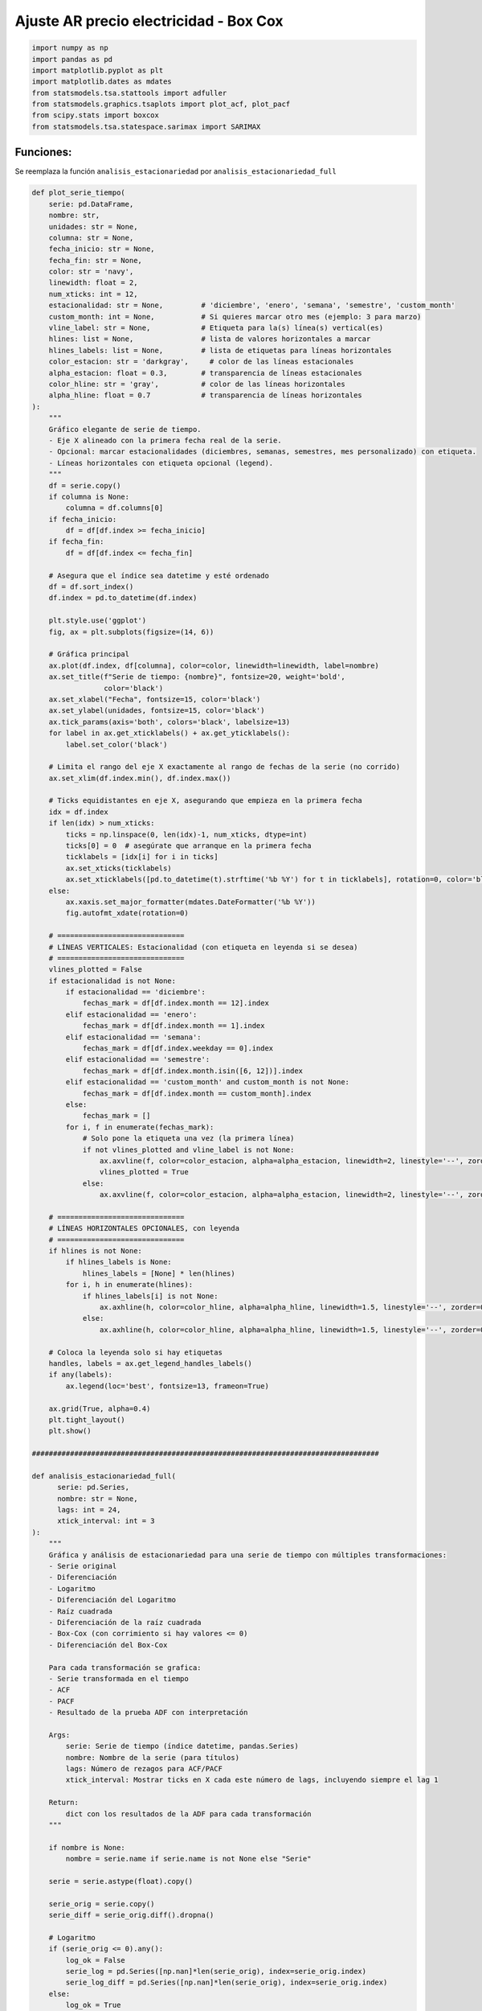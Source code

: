 Ajuste AR precio electricidad - Box Cox
---------------------------------------

.. code:: ipython3

    import numpy as np
    import pandas as pd
    import matplotlib.pyplot as plt
    import matplotlib.dates as mdates
    from statsmodels.tsa.stattools import adfuller
    from statsmodels.graphics.tsaplots import plot_acf, plot_pacf
    from scipy.stats import boxcox
    from statsmodels.tsa.statespace.sarimax import SARIMAX

Funciones:
~~~~~~~~~~

Se reemplaza la función ``analisis_estacionariedad`` por
``analisis_estacionariedad_full``

.. code:: ipython3

    def plot_serie_tiempo(
        serie: pd.DataFrame,
        nombre: str,
        unidades: str = None,
        columna: str = None,
        fecha_inicio: str = None,
        fecha_fin: str = None,
        color: str = 'navy',
        linewidth: float = 2,
        num_xticks: int = 12,
        estacionalidad: str = None,         # 'diciembre', 'enero', 'semana', 'semestre', 'custom_month'
        custom_month: int = None,           # Si quieres marcar otro mes (ejemplo: 3 para marzo)
        vline_label: str = None,            # Etiqueta para la(s) línea(s) vertical(es)
        hlines: list = None,                # lista de valores horizontales a marcar
        hlines_labels: list = None,         # lista de etiquetas para líneas horizontales
        color_estacion: str = 'darkgray',     # color de las líneas estacionales
        alpha_estacion: float = 0.3,        # transparencia de líneas estacionales
        color_hline: str = 'gray',          # color de las líneas horizontales
        alpha_hline: float = 0.7            # transparencia de líneas horizontales
    ):
        """
        Gráfico elegante de serie de tiempo.
        - Eje X alineado con la primera fecha real de la serie.
        - Opcional: marcar estacionalidades (diciembres, semanas, semestres, mes personalizado) con etiqueta.
        - Líneas horizontales con etiqueta opcional (legend).
        """
        df = serie.copy()
        if columna is None:
            columna = df.columns[0]
        if fecha_inicio:
            df = df[df.index >= fecha_inicio]
        if fecha_fin:
            df = df[df.index <= fecha_fin]
    
        # Asegura que el índice sea datetime y esté ordenado
        df = df.sort_index()
        df.index = pd.to_datetime(df.index)
    
        plt.style.use('ggplot')
        fig, ax = plt.subplots(figsize=(14, 6))
    
        # Gráfica principal
        ax.plot(df.index, df[columna], color=color, linewidth=linewidth, label=nombre)
        ax.set_title(f"Serie de tiempo: {nombre}", fontsize=20, weight='bold',
                     color='black')
        ax.set_xlabel("Fecha", fontsize=15, color='black')
        ax.set_ylabel(unidades, fontsize=15, color='black')
        ax.tick_params(axis='both', colors='black', labelsize=13)
        for label in ax.get_xticklabels() + ax.get_yticklabels():
            label.set_color('black')
    
        # Limita el rango del eje X exactamente al rango de fechas de la serie (no corrido)
        ax.set_xlim(df.index.min(), df.index.max())
    
        # Ticks equidistantes en eje X, asegurando que empieza en la primera fecha
        idx = df.index
        if len(idx) > num_xticks:
            ticks = np.linspace(0, len(idx)-1, num_xticks, dtype=int)
            ticks[0] = 0  # asegúrate que arranque en la primera fecha
            ticklabels = [idx[i] for i in ticks]
            ax.set_xticks(ticklabels)
            ax.set_xticklabels([pd.to_datetime(t).strftime('%b %Y') for t in ticklabels], rotation=0, color='black')
        else:
            ax.xaxis.set_major_formatter(mdates.DateFormatter('%b %Y'))
            fig.autofmt_xdate(rotation=0)
    
        # ==============================
        # LÍNEAS VERTICALES: Estacionalidad (con etiqueta en leyenda si se desea)
        # ==============================
        vlines_plotted = False
        if estacionalidad is not None:
            if estacionalidad == 'diciembre':
                fechas_mark = df[df.index.month == 12].index
            elif estacionalidad == 'enero':
                fechas_mark = df[df.index.month == 1].index
            elif estacionalidad == 'semana':
                fechas_mark = df[df.index.weekday == 0].index
            elif estacionalidad == 'semestre':
                fechas_mark = df[df.index.month.isin([6, 12])].index
            elif estacionalidad == 'custom_month' and custom_month is not None:
                fechas_mark = df[df.index.month == custom_month].index
            else:
                fechas_mark = []
            for i, f in enumerate(fechas_mark):
                # Solo pone la etiqueta una vez (la primera línea)
                if not vlines_plotted and vline_label is not None:
                    ax.axvline(f, color=color_estacion, alpha=alpha_estacion, linewidth=2, linestyle='--', zorder=0, label=vline_label)
                    vlines_plotted = True
                else:
                    ax.axvline(f, color=color_estacion, alpha=alpha_estacion, linewidth=2, linestyle='--', zorder=0)
    
        # ==============================
        # LÍNEAS HORIZONTALES OPCIONALES, con leyenda
        # ==============================
        if hlines is not None:
            if hlines_labels is None:
                hlines_labels = [None] * len(hlines)
            for i, h in enumerate(hlines):
                if hlines_labels[i] is not None:
                    ax.axhline(h, color=color_hline, alpha=alpha_hline, linewidth=1.5, linestyle='--', zorder=0, label=hlines_labels[i])
                else:
                    ax.axhline(h, color=color_hline, alpha=alpha_hline, linewidth=1.5, linestyle='--', zorder=0)
    
        # Coloca la leyenda solo si hay etiquetas
        handles, labels = ax.get_legend_handles_labels()
        if any(labels):
            ax.legend(loc='best', fontsize=13, frameon=True)
    
        ax.grid(True, alpha=0.4)
        plt.tight_layout()
        plt.show()
    
    ##################################################################################
    
    def analisis_estacionariedad_full(
          serie: pd.Series,
          nombre: str = None,
          lags: int = 24,
          xtick_interval: int = 3
    ):
        """
        Gráfica y análisis de estacionariedad para una serie de tiempo con múltiples transformaciones:
        - Serie original
        - Diferenciación
        - Logaritmo
        - Diferenciación del Logaritmo
        - Raíz cuadrada
        - Diferenciación de la raíz cuadrada
        - Box-Cox (con corrimiento si hay valores <= 0)
        - Diferenciación del Box-Cox
    
        Para cada transformación se grafica:
        - Serie transformada en el tiempo
        - ACF
        - PACF
        - Resultado de la prueba ADF con interpretación
    
        Args:
            serie: Serie de tiempo (índice datetime, pandas.Series)
            nombre: Nombre de la serie (para títulos)
            lags: Número de rezagos para ACF/PACF
            xtick_interval: Mostrar ticks en X cada este número de lags, incluyendo siempre el lag 1
    
        Return:
            dict con los resultados de la ADF para cada transformación
        """
    
        if nombre is None:
            nombre = serie.name if serie.name is not None else "Serie"
    
        serie = serie.astype(float).copy()
    
        serie_orig = serie.copy()
        serie_diff = serie_orig.diff().dropna()
    
        # Logaritmo
        if (serie_orig <= 0).any():
            log_ok = False
            serie_log = pd.Series([np.nan]*len(serie_orig), index=serie_orig.index)
            serie_log_diff = pd.Series([np.nan]*len(serie_orig), index=serie_orig.index)
        else:
            log_ok = True
            serie_log = np.log(serie_orig)
            serie_log_diff = serie_log.diff().dropna()
    
        # Raíz cuadrada
        if (serie_orig < 0).any():
            sqrt_ok = False
            serie_sqrt = pd.Series([np.nan]*len(serie_orig), index=serie_orig.index)
            serie_sqrt_diff = pd.Series([np.nan]*len(serie_orig), index=serie_orig.index)
        else:
            sqrt_ok = True
            serie_sqrt = np.sqrt(serie_orig)
            serie_sqrt_diff = serie_sqrt.diff().dropna()
    
        # Box–Cox
        if (serie_orig <= 0).any():
            shift_bc = 1 - serie_orig.min()
        else:
            shift_bc = 0.0
    
        serie_bc_input = serie_orig + shift_bc
    
        if (serie_bc_input <= 0).any():
            bc_ok = False
            serie_boxcox = pd.Series([np.nan]*len(serie_orig), index=serie_orig.index)
            serie_boxcox_diff = pd.Series([np.nan]*len(serie_orig), index=serie_orig.index)
            lambda_bc = np.nan
        else:
            bc_ok = True
            bc_vals, lambda_bc = boxcox(serie_bc_input.values)
            serie_boxcox = pd.Series(bc_vals, index=serie_orig.index)
            serie_boxcox_diff = serie_boxcox.diff().dropna()
    
        # --- Títulos actualizados ---
        titulos = [
            f"Serie original: {nombre}",
            "Diferenciación",
            "Logaritmo" + ("" if log_ok else " (no aplicable)"),
            "Diferenciación del Logaritmo" + ("" if log_ok else " (no aplicable)"),
            "Raíz cuadrada" + ("" if sqrt_ok else " (no aplicable)"),
            "Diferenciación de la raíz cuadrada" + ("" if sqrt_ok else " (no aplicable)"),
            "Box-Cox" + (f" (λ = {lambda_bc:.4f})" if bc_ok else " (no aplicable)"),
            "Diferenciación del Box-Cox" + ("" if bc_ok else " (no aplicable)")
        ]
    
        series = [
            serie_orig,
            serie_diff,
            serie_log,
            serie_log_diff,
            serie_sqrt,
            serie_sqrt_diff,
            serie_boxcox,
            serie_boxcox_diff
        ]
    
        # --- ADF ---
        resultados_adf = []
        interpretaciones = []
    
        for i, s in enumerate(series):
            s_ = s.dropna()
    
            if len(s_) < 5:
                resultados_adf.append((np.nan, np.nan))
                interpretaciones.append("No evaluable")
                continue
    
            regression_type = 'ct' if i in [0, 2, 4, 6] else 'c'
    
            try:
                adf_res = adfuller(s_, regression=regression_type, autolag='AIC')
                estadistico = adf_res[0]
                pvalue = adf_res[1]
            except Exception:
                estadistico = np.nan
                pvalue = np.nan
    
            resultados_adf.append((estadistico, pvalue))
            interpretaciones.append("Estacionaria" if (pvalue is not None and pvalue < 0.05) else "No estacionaria")
    
        # --- Gráficos ---
        filas = len(series)
        fig, axes = plt.subplots(filas, 3, figsize=(18, 4*filas), squeeze=False)
        colores = ['black'] * filas
    
        for fila in range(filas):
            serie_fila = series[fila]
    
            # Serie temporal
            axes[fila, 0].plot(serie_fila, color=colores[fila], lw=1)
            axes[fila, 0].set_title(titulos[fila], color='black')
            axes[fila, 0].set_xlabel("Fecha", color='black')
    
            if fila == 0:
                ylabel = "Valor"
            elif fila == 1:
                ylabel = "Δ Valor"
            elif fila == 2:
                ylabel = "Log(Valor)"
            elif fila == 3:
                ylabel = "Δ Log(Valor)"
            elif fila == 4:
                ylabel = "√Valor"
            elif fila == 5:
                ylabel = "Δ √Valor"
            elif fila == 6:
                ylabel = "Box-Cox"
            else:
                ylabel = "Δ Box-Cox"
    
            axes[fila, 0].set_ylabel(ylabel, color='black')
            axes[fila, 0].grid(True, alpha=0.3)
            axes[fila, 0].tick_params(axis='both', labelsize=11, colors='black')
    
            adf_est, adf_p = resultados_adf[fila]
            axes[fila, 0].text(
                0.02, 0.85,
                f"ADF: {adf_est:.2f}\np-valor: {adf_p:.4f}\n{interpretaciones[fila]}",
                transform=axes[fila, 0].transAxes,
                fontsize=11,
                bbox=dict(facecolor='white', alpha=0.85),
                color='black'
            )
    
            # ACF
            try:
                plot_acf(serie_fila.dropna(), lags=lags, ax=axes[fila, 1], zero=False, color=colores[fila])
            except Exception:
                axes[fila, 1].text(0.5, 0.5, "ACF no disponible", ha='center', va='center')
            axes[fila, 1].set_title("ACF", color='black')
            xticks = [1] + list(range(xtick_interval, lags + 1, xtick_interval))
            axes[fila, 1].set_xticks(sorted(set(xticks)))
            axes[fila, 1].tick_params(axis='both', labelsize=11, colors='black')
            axes[fila, 1].set_xlabel("Lag", color='black')
    
            # PACF
            try:
                plot_pacf(serie_fila.dropna(), lags=lags, ax=axes[fila, 2], zero=False, color=colores[fila])
            except Exception:
                axes[fila, 2].text(0.5, 0.5, "PACF no disponible", ha='center', va='center')
            axes[fila, 2].set_title("PACF", color='black')
            axes[fila, 2].set_xticks(sorted(set(xticks)))
            axes[fila, 2].tick_params(axis='both', labelsize=11, colors='black')
            axes[fila, 2].set_xlabel("Lag", color='black')
    
        plt.tight_layout()
        plt.show()
    
        # --- Resumen ADF ---
        adf_dict = {
            titulos[i]: {
                "estadístico ADF": resultados_adf[i][0],
                "p-valor": resultados_adf[i][1],
                "interpretación": interpretaciones[i],
                "nota_boxcox": (
                    f"lambda Box-Cox = {lambda_bc:.4f}, shift aplicado = {shift_bc:.4f}"
                    if ("Box-Cox" in titulos[i] and bc_ok)
                    else ("Box-Cox no aplicable" if "Box-Cox" in titulos[i] and not bc_ok else None)
                )
            }
            for i in range(filas)
        }
    
        return adf_dict

Precio de electricidad
~~~~~~~~~~~~~~~~~~~~~~

.. code:: ipython3

    # Cargar el archivo
    precio_electricidad = pd.read_csv("Precio_electricidad.csv")
    
    # Corregir nombres de columnas si tienen espacios
    precio_electricidad.columns = precio_electricidad.columns.str.strip()
    
    # Convertir 'Fecha' a datetime y usar como índice
    precio_electricidad['Fecha'] = pd.to_datetime(precio_electricidad['Fecha'])
    precio_electricidad.set_index('Fecha', inplace=True)
    
    # Ordenar por fecha por si acaso
    precio_electricidad = precio_electricidad.sort_index()
    
    # Establecer frecuencia explícita para evitar el warning de statsmodels
    precio_electricidad.index.freq = precio_electricidad.index.inferred_freq
    
    precio_electricidad.head()




.. raw:: html

    
      <div id="df-2a39bbcc-81eb-4183-b207-67319b84c5fc" class="colab-df-container">
        <div>
    <style scoped>
        .dataframe tbody tr th:only-of-type {
            vertical-align: middle;
        }
    
        .dataframe tbody tr th {
            vertical-align: top;
        }
    
        .dataframe thead th {
            text-align: right;
        }
    </style>
    <table border="1" class="dataframe">
      <thead>
        <tr style="text-align: right;">
          <th></th>
          <th>Precio</th>
        </tr>
        <tr>
          <th>Fecha</th>
          <th></th>
        </tr>
      </thead>
      <tbody>
        <tr>
          <th>2000-01-01</th>
          <td>36.539729</td>
        </tr>
        <tr>
          <th>2000-02-01</th>
          <td>39.885205</td>
        </tr>
        <tr>
          <th>2000-03-01</th>
          <td>35.568126</td>
        </tr>
        <tr>
          <th>2000-04-01</th>
          <td>44.957443</td>
        </tr>
        <tr>
          <th>2000-05-01</th>
          <td>33.848903</td>
        </tr>
      </tbody>
    </table>
    </div>
        <div class="colab-df-buttons">
    
      <div class="colab-df-container">
        <button class="colab-df-convert" onclick="convertToInteractive('df-2a39bbcc-81eb-4183-b207-67319b84c5fc')"
                title="Convert this dataframe to an interactive table."
                style="display:none;">
    
      <svg xmlns="http://www.w3.org/2000/svg" height="24px" viewBox="0 -960 960 960">
        <path d="M120-120v-720h720v720H120Zm60-500h600v-160H180v160Zm220 220h160v-160H400v160Zm0 220h160v-160H400v160ZM180-400h160v-160H180v160Zm440 0h160v-160H620v160ZM180-180h160v-160H180v160Zm440 0h160v-160H620v160Z"/>
      </svg>
        </button>
    
      <style>
        .colab-df-container {
          display:flex;
          gap: 12px;
        }
    
        .colab-df-convert {
          background-color: #E8F0FE;
          border: none;
          border-radius: 50%;
          cursor: pointer;
          display: none;
          fill: #1967D2;
          height: 32px;
          padding: 0 0 0 0;
          width: 32px;
        }
    
        .colab-df-convert:hover {
          background-color: #E2EBFA;
          box-shadow: 0px 1px 2px rgba(60, 64, 67, 0.3), 0px 1px 3px 1px rgba(60, 64, 67, 0.15);
          fill: #174EA6;
        }
    
        .colab-df-buttons div {
          margin-bottom: 4px;
        }
    
        [theme=dark] .colab-df-convert {
          background-color: #3B4455;
          fill: #D2E3FC;
        }
    
        [theme=dark] .colab-df-convert:hover {
          background-color: #434B5C;
          box-shadow: 0px 1px 3px 1px rgba(0, 0, 0, 0.15);
          filter: drop-shadow(0px 1px 2px rgba(0, 0, 0, 0.3));
          fill: #FFFFFF;
        }
      </style>
    
        <script>
          const buttonEl =
            document.querySelector('#df-2a39bbcc-81eb-4183-b207-67319b84c5fc button.colab-df-convert');
          buttonEl.style.display =
            google.colab.kernel.accessAllowed ? 'block' : 'none';
    
          async function convertToInteractive(key) {
            const element = document.querySelector('#df-2a39bbcc-81eb-4183-b207-67319b84c5fc');
            const dataTable =
              await google.colab.kernel.invokeFunction('convertToInteractive',
                                                        [key], {});
            if (!dataTable) return;
    
            const docLinkHtml = 'Like what you see? Visit the ' +
              '<a target="_blank" href=https://colab.research.google.com/notebooks/data_table.ipynb>data table notebook</a>'
              + ' to learn more about interactive tables.';
            element.innerHTML = '';
            dataTable['output_type'] = 'display_data';
            await google.colab.output.renderOutput(dataTable, element);
            const docLink = document.createElement('div');
            docLink.innerHTML = docLinkHtml;
            element.appendChild(docLink);
          }
        </script>
      </div>
    
    
        <div id="df-2ec109da-4a66-4069-a0dd-5abd35857960">
          <button class="colab-df-quickchart" onclick="quickchart('df-2ec109da-4a66-4069-a0dd-5abd35857960')"
                    title="Suggest charts"
                    style="display:none;">
    
    <svg xmlns="http://www.w3.org/2000/svg" height="24px"viewBox="0 0 24 24"
         width="24px">
        <g>
            <path d="M19 3H5c-1.1 0-2 .9-2 2v14c0 1.1.9 2 2 2h14c1.1 0 2-.9 2-2V5c0-1.1-.9-2-2-2zM9 17H7v-7h2v7zm4 0h-2V7h2v10zm4 0h-2v-4h2v4z"/>
        </g>
    </svg>
          </button>
    
    <style>
      .colab-df-quickchart {
          --bg-color: #E8F0FE;
          --fill-color: #1967D2;
          --hover-bg-color: #E2EBFA;
          --hover-fill-color: #174EA6;
          --disabled-fill-color: #AAA;
          --disabled-bg-color: #DDD;
      }
    
      [theme=dark] .colab-df-quickchart {
          --bg-color: #3B4455;
          --fill-color: #D2E3FC;
          --hover-bg-color: #434B5C;
          --hover-fill-color: #FFFFFF;
          --disabled-bg-color: #3B4455;
          --disabled-fill-color: #666;
      }
    
      .colab-df-quickchart {
        background-color: var(--bg-color);
        border: none;
        border-radius: 50%;
        cursor: pointer;
        display: none;
        fill: var(--fill-color);
        height: 32px;
        padding: 0;
        width: 32px;
      }
    
      .colab-df-quickchart:hover {
        background-color: var(--hover-bg-color);
        box-shadow: 0 1px 2px rgba(60, 64, 67, 0.3), 0 1px 3px 1px rgba(60, 64, 67, 0.15);
        fill: var(--button-hover-fill-color);
      }
    
      .colab-df-quickchart-complete:disabled,
      .colab-df-quickchart-complete:disabled:hover {
        background-color: var(--disabled-bg-color);
        fill: var(--disabled-fill-color);
        box-shadow: none;
      }
    
      .colab-df-spinner {
        border: 2px solid var(--fill-color);
        border-color: transparent;
        border-bottom-color: var(--fill-color);
        animation:
          spin 1s steps(1) infinite;
      }
    
      @keyframes spin {
        0% {
          border-color: transparent;
          border-bottom-color: var(--fill-color);
          border-left-color: var(--fill-color);
        }
        20% {
          border-color: transparent;
          border-left-color: var(--fill-color);
          border-top-color: var(--fill-color);
        }
        30% {
          border-color: transparent;
          border-left-color: var(--fill-color);
          border-top-color: var(--fill-color);
          border-right-color: var(--fill-color);
        }
        40% {
          border-color: transparent;
          border-right-color: var(--fill-color);
          border-top-color: var(--fill-color);
        }
        60% {
          border-color: transparent;
          border-right-color: var(--fill-color);
        }
        80% {
          border-color: transparent;
          border-right-color: var(--fill-color);
          border-bottom-color: var(--fill-color);
        }
        90% {
          border-color: transparent;
          border-bottom-color: var(--fill-color);
        }
      }
    </style>
    
          <script>
            async function quickchart(key) {
              const quickchartButtonEl =
                document.querySelector('#' + key + ' button');
              quickchartButtonEl.disabled = true;  // To prevent multiple clicks.
              quickchartButtonEl.classList.add('colab-df-spinner');
              try {
                const charts = await google.colab.kernel.invokeFunction(
                    'suggestCharts', [key], {});
              } catch (error) {
                console.error('Error during call to suggestCharts:', error);
              }
              quickchartButtonEl.classList.remove('colab-df-spinner');
              quickchartButtonEl.classList.add('colab-df-quickchart-complete');
            }
            (() => {
              let quickchartButtonEl =
                document.querySelector('#df-2ec109da-4a66-4069-a0dd-5abd35857960 button');
              quickchartButtonEl.style.display =
                google.colab.kernel.accessAllowed ? 'block' : 'none';
            })();
          </script>
        </div>
    
        </div>
      </div>
    



.. code:: ipython3

    plot_serie_tiempo(
        precio_electricidad,
        nombre="Precio de electricidad",
        columna='Precio',
        unidades='COP/kWh',
        estacionalidad='diciembre',
        vline_label="Diciembre",
        num_xticks = 14
    )



.. image:: output_7_0.png


.. code:: ipython3

    adf_resultados = analisis_estacionariedad_full(
          precio_electricidad['Precio'],
          nombre="Precio de electricidad",
          lags=36,
          xtick_interval=3
    )



.. image:: output_8_0.png


Transformación Box–Cox
~~~~~~~~~~~~~~~~~~~~~~

.. code:: ipython3

    # Aplicar la transformación Box–Cox:
    y_boxcox, lambda_bc = boxcox(precio_electricidad.iloc[:, 0])
    
    # Convertir el resultado en pandas.Series
    y_boxcox = pd.DataFrame(y_boxcox, index=precio_electricidad.index, columns=['Precio_boxcox'])
    
    print(f"Lambda Box–Cox óptimo: {lambda_bc:.4f}")
    print(y_boxcox.head())


.. parsed-literal::

    Lambda Box–Cox óptimo: -0.3692
                Precio_boxcox
    Fecha                    
    2000-01-01       1.991101
    2000-02-01       2.013932
    2000-03-01       1.983928
    2000-04-01       2.043960
    2000-05-01       1.970553
    

Diferenciación del Box Cox
~~~~~~~~~~~~~~~~~~~~~~~~~~

.. code:: ipython3

    diff_y_boxcox = y_boxcox.diff().dropna()
    
    plot_serie_tiempo(
        diff_y_boxcox,
        nombre="Transformación diferenciación Box-Cox precio de electricidad",
        columna='Precio_boxcox',
        unidades='',
        num_xticks = 14
    )



.. image:: output_12_0.png


**Conjunto de train y test:**

.. code:: ipython3

    # Dividir en train y test (por ejemplo, 80% train, 20% test)
    split = int(len(y_boxcox) * 0.8)
    train, test = y_boxcox[:split], y_boxcox[split:]
    
    # Graficar train y test:
    
    plt.figure(figsize=(12, 5))
    plt.plot(train, label='Train', color='navy')
    plt.plot(test, label='Test', color='orange')
    plt.title("Conjunto de train y test")
    plt.xlabel("Fecha")
    plt.ylabel("Valor")
    plt.legend()
    plt.grid(True, alpha=0.3)
    plt.tight_layout()



.. image:: output_14_0.png


Ajuste modelo AR
~~~~~~~~~~~~~~~~

.. code:: ipython3

    # Definir los parámetros del modelo AR (p, 0, 0)
    order = (1, 0, 0)  # Puedes ajustar según el análisis de ACF y PACF
    trend = 'ct'        # 'c' = constante, 't' = tendencia, 'ct' = constante + tendencia, 'n' = sin tendencia
    
    # Ajustar el modelo con los datos de entrenamiento
    model = SARIMAX(train, order=order, trend=trend)
    results = model.fit()
    
    # Mostrar resumen del modelo
    print(results.summary())


.. parsed-literal::

                                   SARIMAX Results                                
    ==============================================================================
    Dep. Variable:          Precio_boxcox   No. Observations:                  232
    Model:               SARIMAX(1, 0, 0)   Log Likelihood                 408.211
    Date:                Fri, 24 Oct 2025   AIC                           -808.422
    Time:                        16:19:00   BIC                           -794.635
    Sample:                    01-01-2000   HQIC                          -802.862
                             - 04-01-2019                                         
    Covariance Type:                  opg                                         
    ==============================================================================
                     coef    std err          z      P>|z|      [0.025      0.975]
    ------------------------------------------------------------------------------
    intercept      0.3965      0.076      5.251      0.000       0.249       0.545
    drift          0.0002   5.78e-05      3.911      0.000       0.000       0.000
    ar.L1          0.8089      0.037     22.106      0.000       0.737       0.881
    sigma2         0.0017      0.000     11.239      0.000       0.001       0.002
    ===================================================================================
    Ljung-Box (L1) (Q):                   0.64   Jarque-Bera (JB):                 0.31
    Prob(Q):                              0.42   Prob(JB):                         0.86
    Heteroskedasticity (H):               1.61   Skew:                             0.02
    Prob(H) (two-sided):                  0.04   Kurtosis:                         3.18
    ===================================================================================
    
    Warnings:
    [1] Covariance matrix calculated using the outer product of gradients (complex-step).
    

-  **Prueba de Ljung–Box (L1) (Q): 0.64 — Prob(Q): 0.42**

Como el valor p es mayor que 0.05, no hay evidencia de autocorrelación
en los residuales; el modelo captura bien la dinámica temporal.

-  **Prueba de Jarque–Bera (JB): 0.31 — Prob(JB): 0.86**

El valor p es mucho mayor que 0.05, por tanto los residuales siguen una
distribución aproximadamente normal.

Esto se respalda con:

**Skew = 0.02** (asimetría prácticamente nula).

**Kurtosis = 3.18**, muy cercana a 3 (kurtosis de una distribución
normal).

-  **Prueba de Heterocedasticidad (H): 1.61 — Prob(H): 0.04**

El valor p es menor que 0.05, por tanto hay evidencia de
heterocedasticidad, es decir, la varianza de los residuales no es
constante en el tiempo.

Ajuste y pronóstico en la serie original:
~~~~~~~~~~~~~~~~~~~~~~~~~~~~~~~~~~~~~~~~~

.. code:: ipython3

    ###### Pronóstico dentro de la muestra (train) ######
    fitted_values = results.fittedvalues
    conf_int_train = results.get_prediction().conf_int(alpha=0.05)  # Intervalo de confianza del 95%
    
    # Alinear por si el índice de train y fitted_values difieren en los primeros p rezagos
    fitted_values = fitted_values.reindex(train.index)
    
    ###### Pronóstico fuera de la muestra (test) #####
    
    current_results = results  # Modelo ajustado
    
    forecasted_test = []
    lower_ci_test = []
    upper_ci_test = []
    
    for i in range(len(test)):
        forecaster = current_results.get_forecast(steps=1)       # Un pronóstico hacia adelante
        forecast_mean_test = forecaster.predicted_mean.iloc[0]   # Media del pronóstico
        ci_i_test = forecaster.conf_int(alpha=0.05).iloc[0]      # Intervalo de confianza del 95%
    
    
        forecasted_test.append(forecast_mean_test)
        lower_ci_test.append(ci_i_test.iloc[0])  # límite inferior
        upper_ci_test.append(ci_i_test.iloc[1])  # límite superior
    
        # Actualiza el estado con el valor real (método recursivo)
        current_results = current_results.append(endog=[test.iloc[i]], refit=False)
    
    forecasted_test = pd.Series(forecasted_test, index=test.index, name='forecast_test')
    lower_ci_test   = pd.Series(lower_ci_test,   index=test.index, name='lower_test')
    upper_ci_test   = pd.Series(upper_ci_test,   index=test.index, name='upper_test')
    
    ###### Pronóstico fuera de la muestra: futuro #####
    
    n_forecast = 5  # Pronóstico para 12 meses
    
    # Actualiza el estado con el dataset de test
    current_results = results.append(endog=test, refit=False)
    
    forecasting = []
    lower_ci = []
    upper_ci = []
    
    for i in range(n_forecast):
        forecaster = current_results.get_forecast(steps=1)      # Un pronóstico hacia adelante
        forecast_mean = forecaster.predicted_mean.iloc[0]       # Media del pronóstico
        ci_i = forecaster.conf_int(alpha=0.05).iloc[0]          # Intervalo de confianza del 95%
    
        forecasting.append(forecast_mean)
        lower_ci.append(ci_i.iloc[0])  # límite inferior
        upper_ci.append(ci_i.iloc[1])  # límite superior
    
        # Alimenta el modelo con el valor pronosticado (pronóstico puro hacia adelante)
        current_results = current_results.append(endog=[forecast_mean], refit=False)
    
    # Fechas futuras (mensuales inicio de mes)
    last_date = test.index[-1]
    future_dates = pd.date_range(start=last_date + pd.offsets.MonthBegin(1),
                                 periods=n_forecast, freq='MS')
    
    # Asegura Series con índice de fechas
    forecasting = pd.Series(forecasting, index=future_dates, name='forecast')
    lower_ci   = pd.Series(lower_ci,   index=future_dates, name='lower')
    upper_ci   = pd.Series(upper_ci,   index=future_dates, name='upper')
    
    # Inversa de la transformación Box Cox - SARIMAX devuelve automáticamente la diferenciación  ##################
    y_pred_train = np.power((lambda_bc * fitted_values + 1), 1 / lambda_bc)
    y_pred_test = np.power((lambda_bc * forecasted_test + 1), 1 / lambda_bc)
    forcasting_orig = np.power((lambda_bc * forecasting + 1), 1 / lambda_bc) # pronóstico futuro
    
    # Intervalos de confianza
    lower_bt      = np.exp(lower_ci)
    upper_bt      = np.exp(upper_ci)
    
    # Graficar sobre la serie original
    plt.figure(figsize=(12,6))
    
    # Serie original
    plt.plot(precio_electricidad[1:], label='Precio de electricidad', color='black')
    
    # Ajuste en train
    plt.plot(y_pred_train[1:], label='Ajuste en train', color='tab:blue')
    
    # Ajuste en test
    plt.plot(y_pred_test, label='Pronóstico en test', color='tab:green')
    
    # Pronóstico futuro + IC
    plt.plot(forcasting_orig, label='Pronóstico futuro', color='tab:red', linestyle='--')
    plt.fill_between(future_dates, lower_bt.values, upper_bt.values, color='tab:red', alpha=0.2, label='IC 95%')
    
    plt.title('Ajuste y pronóstico')
    plt.xlabel('Tiempo')
    plt.ylabel('Valor')
    plt.legend()
    plt.tight_layout()
    plt.show()



.. image:: output_19_0.png


.. code:: ipython3

    ### Análisis de residuales
    y_pred = y_pred_train[1:]
    y_real = precio_electricidad[1:split]
    plt.figure(figsize=(20,6))
    
    # Serie real
    plt.plot(y_real, label='Serie real', color='black', linewidth=2)
    
    # Valores ajustados o predichos
    plt.plot(y_pred, label='Ajuste del modelo', color='blue', linewidth=2, alpha=0.8)
    
    plt.title("Ajuste sobre Train", fontsize=12)
    plt.xlabel("Tiempo")
    plt.ylabel("Valor")
    plt.legend()
    plt.grid(alpha=0.3)
    plt.tight_layout()
    plt.show()
    # Extraer residuales
    residuals = results.resid
    
    print(residuals.head())
    ### Gráfico de residuales en el tiempo
    # Gráfico en el tiempo
    plt.figure(figsize=(11,4))
    plt.scatter(residuals.index, residuals, color="darkblue")
    plt.axhline(0, ls="--", color="black")
    plt.title("Residuales en el tiempo")
    plt.xlabel("Tiempo")
    plt.ylabel("Residual")
    plt.tight_layout()
    plt.show()
    ### ACF y PACF de los residuales
    import statsmodels.api as sm
    fig, axes = plt.subplots(1, 2, figsize=(12,4))
    
    # Gráfico ACF
    sm.graphics.tsa.plot_acf(residuals, lags=20, ax=axes[0], zero=False, color='navy')
    axes[0].set_title("ACF de los residuales")
    axes[0].set_xlabel("Rezagos")
    axes[0].set_ylabel("Autocorrelación")
    
    # Gráfico PACF
    sm.graphics.tsa.plot_pacf(residuals, lags=20, ax=axes[1], zero=False, color='navy')
    axes[1].set_title("PACF de los residuales")
    axes[1].set_xlabel("Rezagos")
    axes[1].set_ylabel("Autocorrelación parcial")
    
    plt.tight_layout()
    plt.show()
    ### Histograma de los residuales
    # Histograma de residuales con ajuste Normal
    from scipy.stats import norm
    
    # Parámetros de la normal ajustada (MLE)
    mu = residuals.mean()
    sigma = residuals.std(ddof=1)
    
    # Rango para la curva teórica
    x = np.linspace(residuals.min(), residuals.max(), 400)
    pdf = norm.pdf(x, loc=mu, scale=sigma)
    
    plt.figure(figsize=(8,5))
    plt.hist(residuals, bins="auto", density=True, alpha=0.6, edgecolor="k", color="blue")
    plt.plot(x, pdf, lw=2, label=f"N({mu:.3f}, {sigma:.3f}²)", color="darkred")
    plt.title("Histograma de residuales + ajuste Normal")
    plt.xlabel("Residual")
    plt.ylabel("Densidad")
    plt.legend()
    plt.tight_layout()
    plt.show()
    ### QQ-plot de los residuales
    plt.figure(figsize=(6,6))
    sm.qqplot(residuals, line='45', fit=True)
    plt.title("Q-Q Plot de los residuales")
    plt.xlabel("Cuantiles teóricos (Normal)")
    plt.ylabel("Cuantiles de los residuales")
    plt.tight_layout()
    plt.show()
    ### Gráfico de valores predichos vs. valores reales
    plt.figure(figsize=(6,6))
    plt.scatter(y_real, y_pred, color='blue', alpha=0.6, edgecolor='k')
    
    # Línea de identidad (y = x)
    min_val = min(y_real.min().values, y_pred.min())
    max_val = max(y_real.max().values, y_pred.max())
    plt.plot([min_val, max_val], [min_val, max_val], color='black', lw=2)
    
    plt.title("Valores predichos vs. valores reales", fontsize=12)
    plt.xlabel("Valores reales")
    plt.ylabel("Valores predichos")
    plt.axis("equal")  # asegura proporciones iguales para la diagonal
    plt.grid(alpha=0.3)
    plt.tight_layout()
    plt.show()



.. image:: output_20_0.png


.. parsed-literal::

    Fecha
    2000-01-01   -0.084859
    2000-02-01    0.006613
    2000-03-01   -0.042085
    2000-04-01    0.041991
    2000-05-01   -0.080201
    Freq: MS, dtype: float64
    


.. image:: output_20_2.png



.. image:: output_20_3.png



.. image:: output_20_4.png



.. parsed-literal::

    <Figure size 600x600 with 0 Axes>



.. image:: output_20_6.png



.. image:: output_20_7.png


Aunque las barras de la ACF (Autocorrelation Function) y la PACF
(Partial Autocorrelation Function) están dentro de las bandas de
significancia, lo cual indica en principio ausencia de autocorrelación
significativa, la forma del patrón sí importa.

Un patrón cíclico leve (por ejemplo, alternancia de signos
positivo–negativo o una oscilación suave a lo largo de los rezagos)
puede indicar que:

-  Existe una componente periódica débil en los errores que el modelo no
   ha capturado del todo.

-  La estacionalidad puede no haber sido modelada adecuadamente.

-  El modelo podría estar subajustando o sobreajustando los rezagos
   temporales.

En otras palabras, aunque los valores individuales no sean
“significativos” de manera aislada, el patrón visual puede revelar
estructura temporal residual.

